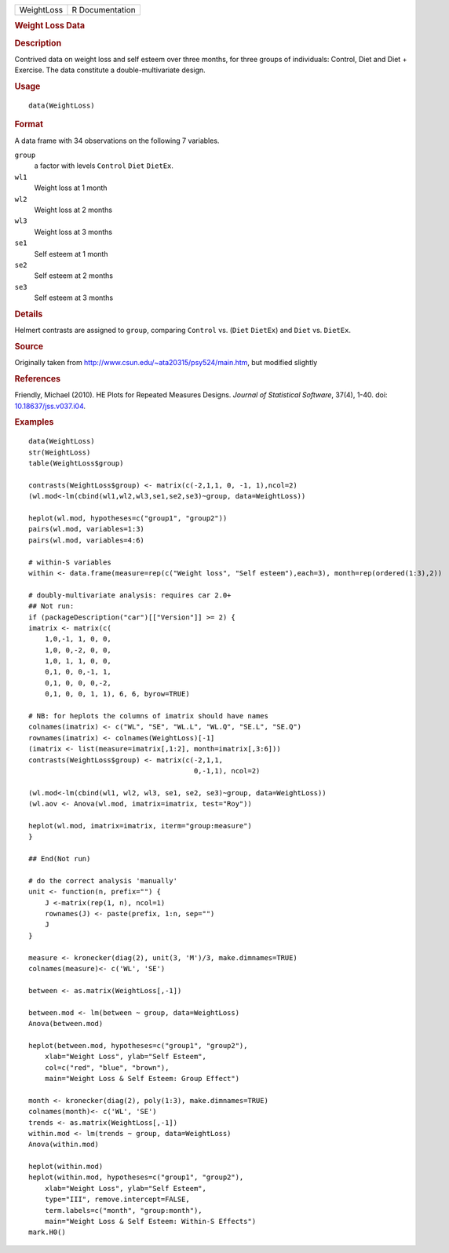 .. container::

   ========== ===============
   WeightLoss R Documentation
   ========== ===============

   .. rubric:: Weight Loss Data
      :name: WeightLoss

   .. rubric:: Description
      :name: description

   Contrived data on weight loss and self esteem over three months, for
   three groups of individuals: Control, Diet and Diet + Exercise. The
   data constitute a double-multivariate design.

   .. rubric:: Usage
      :name: usage

   ::

      data(WeightLoss)

   .. rubric:: Format
      :name: format

   A data frame with 34 observations on the following 7 variables.

   ``group``
      a factor with levels ``Control`` ``Diet`` ``DietEx``.

   ``wl1``
      Weight loss at 1 month

   ``wl2``
      Weight loss at 2 months

   ``wl3``
      Weight loss at 3 months

   ``se1``
      Self esteem at 1 month

   ``se2``
      Self esteem at 2 months

   ``se3``
      Self esteem at 3 months

   .. rubric:: Details
      :name: details

   Helmert contrasts are assigned to ``group``, comparing ``Control``
   vs. (``Diet`` ``DietEx``) and ``Diet`` vs. ``DietEx``.

   .. rubric:: Source
      :name: source

   Originally taken from http://www.csun.edu/~ata20315/psy524/main.htm,
   but modified slightly

   .. rubric:: References
      :name: references

   Friendly, Michael (2010). HE Plots for Repeated Measures Designs.
   *Journal of Statistical Software*, 37(4), 1-40. doi:
   `10.18637/jss.v037.i04 <https://doi.org/10.18637/jss.v037.i04>`__.

   .. rubric:: Examples
      :name: examples

   ::

      data(WeightLoss)
      str(WeightLoss)
      table(WeightLoss$group)

      contrasts(WeightLoss$group) <- matrix(c(-2,1,1, 0, -1, 1),ncol=2)
      (wl.mod<-lm(cbind(wl1,wl2,wl3,se1,se2,se3)~group, data=WeightLoss))

      heplot(wl.mod, hypotheses=c("group1", "group2"))
      pairs(wl.mod, variables=1:3)
      pairs(wl.mod, variables=4:6)

      # within-S variables
      within <- data.frame(measure=rep(c("Weight loss", "Self esteem"),each=3), month=rep(ordered(1:3),2))

      # doubly-multivariate analysis: requires car 2.0+
      ## Not run: 
      if (packageDescription("car")[["Version"]] >= 2) {
      imatrix <- matrix(c(
          1,0,-1, 1, 0, 0,
          1,0, 0,-2, 0, 0,
          1,0, 1, 1, 0, 0,
          0,1, 0, 0,-1, 1,
          0,1, 0, 0, 0,-2,
          0,1, 0, 0, 1, 1), 6, 6, byrow=TRUE)

      # NB: for heplots the columns of imatrix should have names
      colnames(imatrix) <- c("WL", "SE", "WL.L", "WL.Q", "SE.L", "SE.Q")
      rownames(imatrix) <- colnames(WeightLoss)[-1]
      (imatrix <- list(measure=imatrix[,1:2], month=imatrix[,3:6]))
      contrasts(WeightLoss$group) <- matrix(c(-2,1,1, 
                                              0,-1,1), ncol=2) 

      (wl.mod<-lm(cbind(wl1, wl2, wl3, se1, se2, se3)~group, data=WeightLoss))
      (wl.aov <- Anova(wl.mod, imatrix=imatrix, test="Roy"))

      heplot(wl.mod, imatrix=imatrix, iterm="group:measure")
      }

      ## End(Not run)

      # do the correct analysis 'manually'
      unit <- function(n, prefix="") {
          J <-matrix(rep(1, n), ncol=1)
          rownames(J) <- paste(prefix, 1:n, sep="")
          J
      }                

      measure <- kronecker(diag(2), unit(3, 'M')/3, make.dimnames=TRUE)
      colnames(measure)<- c('WL', 'SE')

      between <- as.matrix(WeightLoss[,-1]) 

      between.mod <- lm(between ~ group, data=WeightLoss)
      Anova(between.mod)

      heplot(between.mod, hypotheses=c("group1", "group2"), 
          xlab="Weight Loss", ylab="Self Esteem",
          col=c("red", "blue", "brown"),
          main="Weight Loss & Self Esteem: Group Effect")

      month <- kronecker(diag(2), poly(1:3), make.dimnames=TRUE)
      colnames(month)<- c('WL', 'SE')
      trends <- as.matrix(WeightLoss[,-1]) 
      within.mod <- lm(trends ~ group, data=WeightLoss)
      Anova(within.mod)

      heplot(within.mod)
      heplot(within.mod, hypotheses=c("group1", "group2"), 
          xlab="Weight Loss", ylab="Self Esteem",
          type="III", remove.intercept=FALSE,
          term.labels=c("month", "group:month"),
          main="Weight Loss & Self Esteem: Within-S Effects")
      mark.H0()
